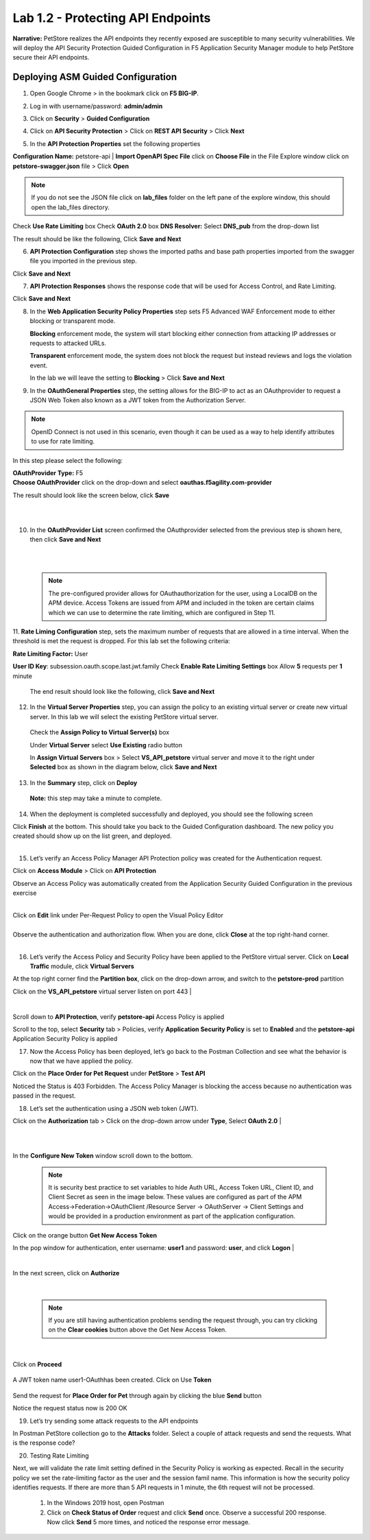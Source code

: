 Lab 1.2 - Protecting API Endpoints
===================================


**Narrative:** PetStore realizes the API endpoints they recently exposed are susceptible to many security vulnerabilities. We will deploy the API Security Protection Guided Configuration in F5 Application Security Manager module to help PetStore secure their API endpoints. 


Deploying ASM Guided Configuration
~~~~~~~~~~~~~~~~~~~~~~~~~~~~~~~~~~
1. Open Google Chrome > in the bookmark click on **F5 BIG-IP**. 


.. image:: images/chrome2.png
  :width: 600 px


2. Log in with username/password: **admin/admin**

.. image:: images/f5_login.png
  :width: 600 px

3. Click on **Security** > **Guided Configuration**

.. image:: images/security-gc1.png
  :width: 600 px

4. Click on **API Security Protection** > Click on **REST API Security** > Click **Next**

.. image:: images/security-gc2.png
  :width: 600 px

.. image:: images/security-gc3.png
  :width: 600 px

5.  In the **API Protection Properties** set the following properties

**Configuration Name:** petstore-api
| **Import OpenAPI Spec File** click on **Choose File** in the File Explore window click on **petstore-swagger.json** file > Click **Open** 

.. Note:: If you do not see the JSON file click on **lab_files** folder on the left pane of the explore window, this should open the lab_files directory.

 

.. image:: images/swagger.png
  :width: 600 px  
    
Check **Use Rate Limiting** box
Check **OAuth 2.0** box
**DNS Resolver:** Select **DNS_pub** from the drop-down list

The result should be like the following, Click **Save and Next**




.. image:: images/security-gc4.png
  :width: 600 px



6. **API Protection Configuration** step shows the imported paths and base path properties imported from the swagger file you imported in the previous step.


Click **Save and Next**




.. image:: images/security-api-paths.png
  :width: 600 px





7. **API Protection Responses** shows the response code that will be used for Access Control, and Rate Limiting.

Click **Save and Next**




.. image:: images/security-api-responses.png
  :width: 600 px


8. In the **Web Application Security Policy Properties** step sets F5 Advanced WAF Enforcement mode to either blocking or transparent mode. 
   
   **Blocking** enforcement mode, the system will start blocking either connection from attacking IP addresses or requests to attacked URLs. 

   **Transparent** enforcement mode, the system does not block the request but instead reviews and logs the violation event. 

   In the lab we will leave the setting to **Blocking** > Click **Save and Next**




.. image:: images/security-gc5.png
  :width: 600 px





9. In the **OAuthGeneral Properties** step, the setting allows for the BIG-IP to act as an OAuthprovider to request a JSON Web Token also known as a JWT token from the Authorization Server. 


.. Note:: OpenID Connect is not used in this scenario, even though it can be used as a way to help identify attributes to use for rate limiting. 



In this step please select the following:

| **OAuthProvider Type:** F5
| **Choose OAuthProvider** click on the drop-down and select **oauthas.f5agility.com-provider**


.. image:: images/security-gc6.png
  :width: 600 px




The result should look like the screen below, click **Save**

|

.. image:: images/security-oauth.png
  :width: 600 px


|

10. In the **OAuthProvider List** screen confirmed the OAuthprovider selected from the previous step is shown here, then click **Save and Next**


|

.. image:: images/security-gc7.png
  :width: 600 px


|

    .. Note:: The pre-configured provider allows for OAuthauthorization for the user, using a LocalDB on the APM device. Access Tokens are issued from APM and included in the token are certain claims which we can use to determine the rate limiting, which are configured in Step 11.


    

11. **Rate Liming Configuration** step, sets the maximum number of requests that are allowed in a time interval. When the threshold is met the request is dropped. 
For this lab set the following criteria:

**Rate Limiting Factor:** User





.. image:: images/security-gc8.png
  :width: 600 px

**User ID Key**: subsession.oauth.scope.last.jwt.family
Check **Enable Rate Limiting Settings** box
Allow **5** requests per **1** minute


 The end result should look like the following, click **Save and Next**






.. image:: images/security-gc9.png
  :width: 600 px





12. In the **Virtual Server Properties** step, you can assign the policy to an existing virtual server or create new virtual server. In this lab we will select the existing PetStore virtual server.


 Check the **Assign Policy to Virtual Server(s)** box

 Under **Virtual Server** select **Use Existing** radio button

 In **Assign Virtual Servers** box > Select **VS_API_petstore** virtual server and move it to the right under **Selected** box as shown in the diagram below, click **Save and Next**




.. image:: images/security-gc10.png
  :width: 600 px 





13. In the **Summary** step, click on **Deploy**

 **Note:** this step may take a minute to complete. 



.. image:: images/security-gc11.png
  :width: 600 px





14.  When the deployment is completed successfully and deployed, you should see the following screen


.. image:: images/security-gc12.png
  :width: 600 px



| Click **Finish** at the bottom. This should take you back to the Guided Configuration dashboard. The new policy you created should show up on the list green, and deployed. 
|

.. image:: images/security-gc13.png
  :width: 600 px




15. Let’s verify an Access Policy Manager API Protection policy was created for the Authentication request. 

Click on **Access Module** > Click on **API Protection**


.. image:: images/apm-auth1.png
  :width: 600 px


Observe an Access Policy was automatically created from the Application Security Guided Configuration in the previous exercise

|



.. image:: images/apm-auth2.png
  :width: 600 px




| Click on **Edit** link under Per-Request Policy to open the Visual Policy Editor


.. image:: images/apm-auth3.png
  :width: 600 px


|
| Observe the authentication and authorization flow. When you are done, click **Close** at the top right-hand corner. 
|


.. image:: images/apm-auth4.png
  :width: 600 px



16.  Let’s verify the Access Policy and Security Policy have been applied to the PetStore virtual server. Click on **Local Traffic** module, click **Virtual Servers**



.. image:: images/ltm-vs1.png
  :width: 600 px



At the top right corner find the **Partition box**, click on the drop-down arrow, and switch to the **petstore-prod** partition

Click on the **VS_API_petstore** virtual server listen on port 443
|


.. image:: images/ltm-vs-list.png
  :width: 600 px


|

Scroll down to **API Protection**, verify **petstore-api** Access Policy is applied 



.. image:: images/ltm-vs5.png
  :width: 600 px




Scroll to the top, select **Security** tab > Policies, verify **Application Security Policy** is set to **Enabled** and the **petstore-api** Application Security Policy is applied



.. image:: images/ltm-vs7.png
  :width: 600 px





17.      Now the Access Policy has been deployed, let’s go back to the Postman Collection and see what the behavior is now that we have applied the policy. 

Click on the **Place Order for Pet Request** under **PetStore** > **Test API** 




.. image:: images/pm-place-order.png
  :width: 600 px





Noticed the Status is 403 Forbidden. The Access Policy Manager is blocking the access because no authentication was passed in the request. 




18.   Let’s set the authentication using a JSON web token (JWT).

Click on the **Authorization** tab > Click on the drop-down arrow under **Type**, Select **OAuth 2.0**
|


.. image:: images/pm-authorize-place-order.png
  :width: 600 px



|
|

.. image:: images/pm2-auth2.png  
  :width: 600 px






In the **Configure New Token** window scroll down to the bottom. 

    .. Note:: It is security best practice to set variables to hide Auth URL, Access Token URL, Client ID, and Client Secret as seen in the image below. These values are configured as part of the APM Access->Federation->OAuthClient /Resource Server -> OAuthServer -> Client Settings and would be provided in a production environment as part of the application configuration.

Click on the orange button **Get New Access Token**

In the pop window for authentication, enter username: **user1** and password: **user**, and click **Logon**
|

 .. image:: images/pm2-get-token.png 
   :width: 600 px
 
|

| In the next screen, click on **Authorize**



 .. image:: images/pm2-userauth.png
   :width: 600 px

|

    .. Note::  If you are still having authentication problems sending the request through, you can try clicking on the **Clear cookies** button above the Get New Access Token.


|

 .. image:: images/pm-auth-approval.png 
   :width: 600 px





Click on **Proceed**   


 .. image:: images/pm2-auth-complete.png 
   :width: 600 px





A JWT token name user1-OAuthhas been created. Click on Use **Token**






 .. image:: images/pm2-token.png 
   :width: 600 px





Send the request for **Place Order for Pet** through again by clicking the blue **Send** button





.. image:: images/pm2-petorder-ok.png
  :width: 600 px



Notice the request status now is 200 OK



19. Let’s try sending some attack requests to the API endpoints

In Postman PetStore collection go to the **Attacks** folder. Select a couple of attack requests and send the requests. What is the response code? 





.. image:: images/pm-injection1.png
  :width: 600 px



20.  Testing Rate Limiting

Next, we will validate the rate limit setting defined in the Security Policy is working as expected. Recall in the security policy we set the rate-limiting factor as the user and the session famil name. This information is how the security policy identifies requests. If there are more than 5 API requests in 1 minute, the 6th request will not be processed. 

     1. In the Windows 2019 host, open Postman
     2. Click on **Check Status of Order** request and click **Send** once. Observe a successful 200 response. Now click **Send** 5 more times, and noticed the response error message. 



.. image:: images/pm-api-requests.png
 
